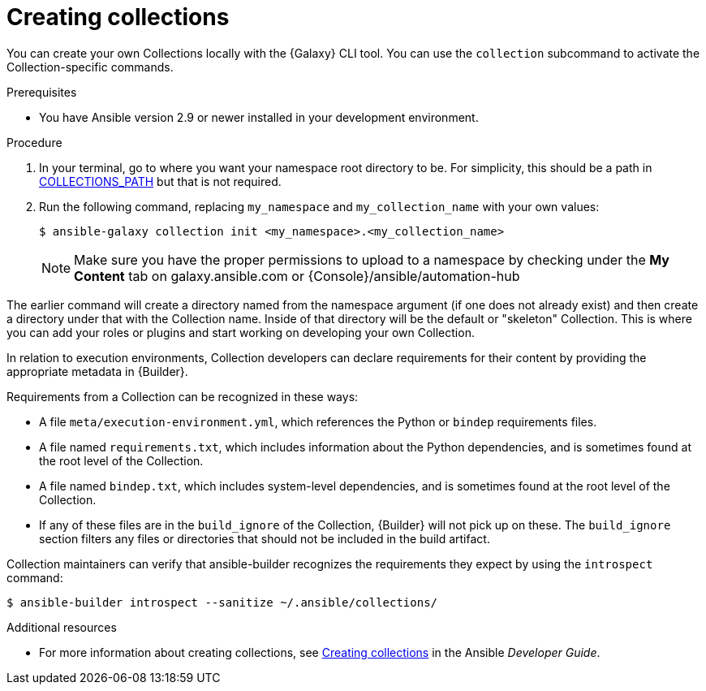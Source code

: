 [id="creating-collections"]



= Creating collections

[role="_abstract"]
You can create your own Collections locally with the {Galaxy} CLI tool. You can use the `collection` subcommand to activate the Collection-specific commands.


.Prerequisites

* You have Ansible version 2.9 or newer installed in your development environment.


.Procedure

. In your terminal, go to where you want your namespace root directory to be. For simplicity, this should be a path in link:https://docs.ansible.com/ansible/latest/reference_appendices/config.html#collections-paths[COLLECTIONS_PATH] but that is not required.
. Run the following command, replacing `my_namespace` and `my_collection_name` with your own values:
+
-----
$ ansible-galaxy collection init <my_namespace>.<my_collection_name>
-----
+
[NOTE]
====
Make sure you have the proper permissions to upload to a namespace by checking under the *My Content* tab on galaxy.ansible.com or {Console}/ansible/automation-hub
====

The earlier command will create a directory named from the namespace argument (if one does not already exist) and then create a directory under that with the Collection name. Inside of that directory will be the default or "skeleton" Collection. This is where you can add your roles or plugins and start working on developing your own Collection.

In relation to execution environments, Collection developers can declare requirements for their content by providing the appropriate metadata in {Builder}.

Requirements from a Collection can be recognized in these ways:

* A file `meta/execution-environment.yml`, which references the Python or `bindep` requirements files.
* A file named `requirements.txt`, which includes information about the Python dependencies, and is sometimes found at the root level of the Collection.
* A file named `bindep.txt`, which includes system-level dependencies, and is sometimes found at the root level of the Collection.
* If any of these files are in the `build_ignore` of the Collection, {Builder} will not pick up on these. The `build_ignore` section filters any files or directories that should not be included in the build artifact.

Collection maintainers can verify that ansible-builder recognizes the requirements they expect by using the `introspect` command:

-----
$ ansible-builder introspect --sanitize ~/.ansible/collections/
-----

[role="_additional-resources"]
.Additional resources

* For more information about creating collections, see link:https://docs.ansible.com/ansible/latest/dev_guide/developing_collections.html#creating-collections[Creating collections] in the Ansible _Developer Guide_.
